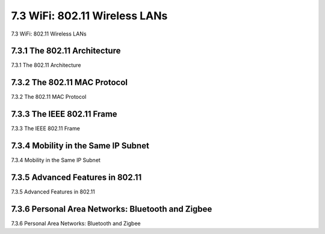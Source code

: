 .. _c7.3:

7.3 WiFi: 802.11 Wireless LANs
===================================================================
7.3 WiFi: 802.11 Wireless LANs

.. tab:: 中文

.. tab:: 英文

7.3.1 The 802.11 Architecture
--------------------------------------------------------------------------------------
7.3.1 The 802.11 Architecture

.. tab:: 中文

.. tab:: 英文

7.3.2 The 802.11 MAC Protocol
--------------------------------------------------------------------------------------
7.3.2 The 802.11 MAC Protocol

.. tab:: 中文

.. tab:: 英文

7.3.3 The IEEE 802.11 Frame
--------------------------------------------------------------------------------------
7.3.3 The IEEE 802.11 Frame

.. tab:: 中文

.. tab:: 英文

7.3.4 Mobility in the Same IP Subnet
--------------------------------------------------------------------------------------
7.3.4 Mobility in the Same IP Subnet

.. tab:: 中文

.. tab:: 英文

7.3.5 Advanced Features in 802.11
--------------------------------------------------------------------------------------
7.3.5 Advanced Features in 802.11

.. tab:: 中文

.. tab:: 英文

7.3.6 Personal Area Networks: Bluetooth and Zigbee
--------------------------------------------------------------------------------------
7.3.6 Personal Area Networks: Bluetooth and Zigbee

.. tab:: 中文

.. tab:: 英文


